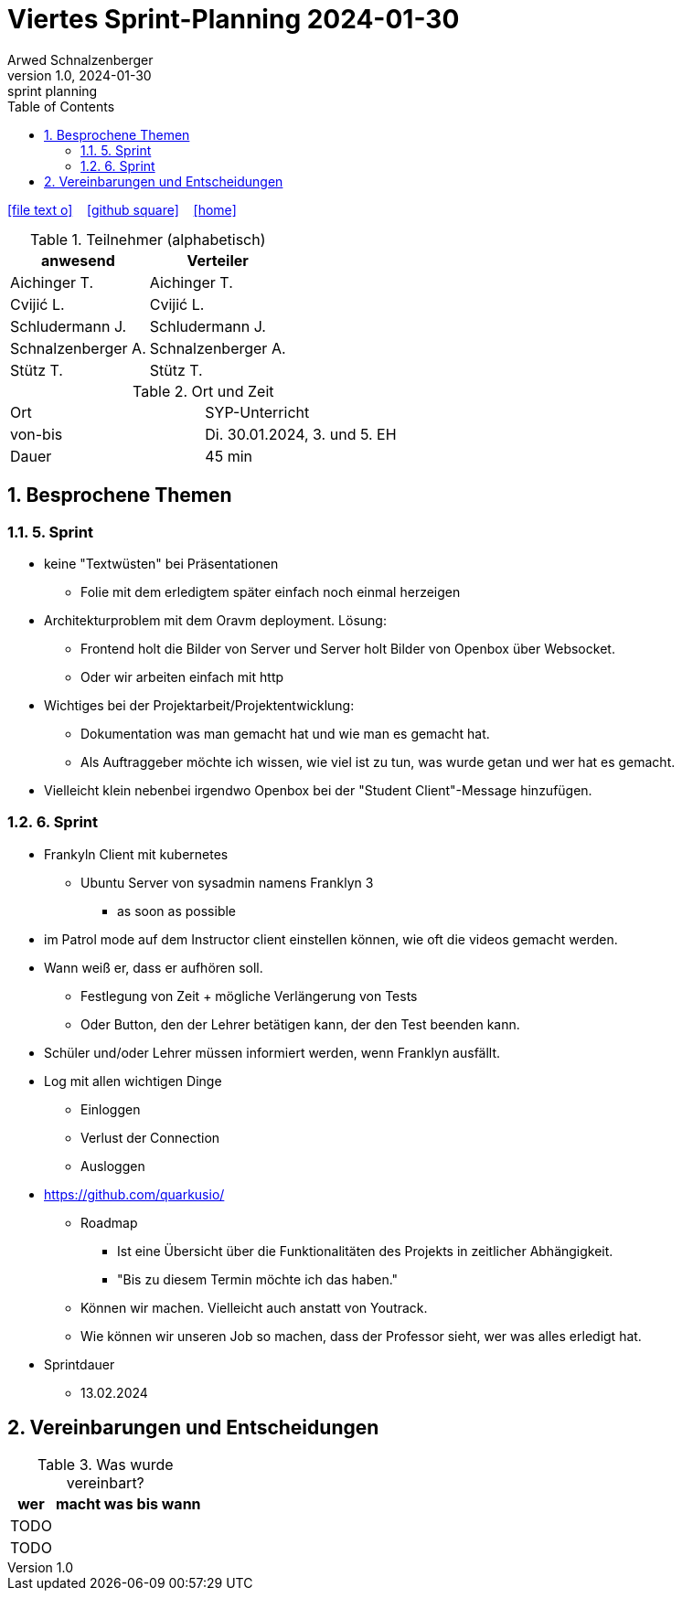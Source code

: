 = Viertes Sprint-Planning 2024-01-30
Arwed Schnalzenberger
1.0, 2024-01-30: sprint planning
ifndef::imagesdir[:imagesdir: images]
:icons: font
:sectnums:    // Nummerierung der Überschriften / section numbering
:toc: left

//Need this blank line after ifdef, don't know why...
ifdef::backend-html5[]

// https://fontawesome.com/v4.7.0/icons/
icon:file-text-o[link=https://raw.githubusercontent.com/htl-leonding-college/asciidoctor-docker-template/master/asciidocs/{docname}.adoc] ‏ ‏ ‎
icon:github-square[link=https://github.com/htl-leonding-college/asciidoctor-docker-template] ‏ ‏ ‎
icon:home[link=https://htl-leonding.github.io/]
endif::backend-html5[]

.Teilnehmer (alphabetisch)
|===
|anwesend |Verteiler

|Aichinger T.
|Aichinger T.

|Cvijić L.
|Cvijić L.

|Schludermann J.
|Schludermann J.

|Schnalzenberger A.
|Schnalzenberger A.

|Stütz T.
|Stütz T.
|===

.Ort und Zeit
[cols=2*]
|===
|Ort
|SYP-Unterricht

|von-bis
|Di. 30.01.2024, 3. und 5. EH

|Dauer
| 45 min
|===

== Besprochene Themen

=== 5. Sprint

* keine "Textwüsten" bei Präsentationen
** Folie mit dem erledigtem später einfach noch einmal herzeigen
* Architekturproblem mit dem Oravm deployment. Lösung:
** Frontend holt die Bilder von Server und Server holt Bilder von Openbox über Websocket.
** Oder wir arbeiten einfach mit http
* Wichtiges bei der Projektarbeit/Projektentwicklung:
** Dokumentation was man gemacht hat und wie man es gemacht hat.
** Als Auftraggeber möchte ich wissen, wie viel ist zu tun, was wurde getan und wer hat es gemacht.
* Vielleicht klein nebenbei irgendwo Openbox bei der "Student Client"-Message hinzufügen.

=== 6. Sprint

* Frankyln Client mit kubernetes
** Ubuntu Server von sysadmin namens Franklyn 3
*** as soon as possible
* im Patrol mode auf dem Instructor client einstellen können, wie oft die videos gemacht werden.
* Wann weiß er, dass er aufhören soll.
** Festlegung von Zeit + mögliche Verlängerung von Tests
** Oder Button, den der Lehrer betätigen kann, der den Test beenden kann.
* Schüler und/oder Lehrer müssen informiert werden, wenn Franklyn ausfällt.
* Log mit allen wichtigen Dinge
** Einloggen
** Verlust der Connection
** Ausloggen
* https://github.com/quarkusio/
** Roadmap
*** Ist eine Übersicht über die Funktionalitäten des Projekts in zeitlicher Abhängigkeit.
*** "Bis zu diesem Termin möchte ich das haben."
** Können wir machen. Vielleicht auch anstatt von Youtrack.
** Wie können wir unseren Job so machen, dass der Professor sieht, wer was alles erledigt hat.


* Sprintdauer
** 13.02.2024

== Vereinbarungen und Entscheidungen

.Was wurde vereinbart?
[%autowidth]
|===
|wer |macht was |bis wann

|TODO
|
|

|TODO
|
|

|===
